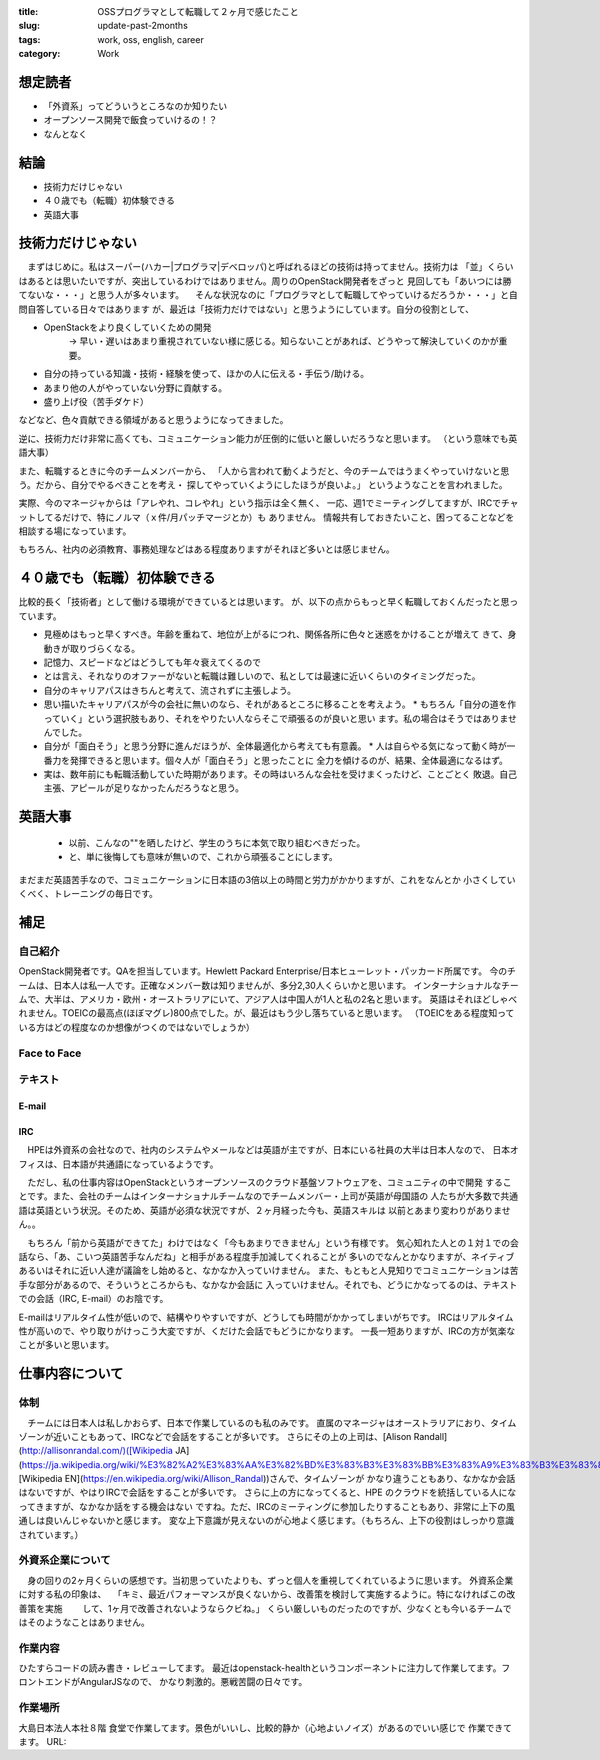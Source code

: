 :title: OSSプログラマとして転職して２ヶ月で感じたこと
:slug: update-past-2months
:tags: work, oss, english, career
:category: Work

想定読者
========

* 「外資系」ってどういうところなのか知りたい
* オープンソース開発で飯食っていけるの！？
* なんとなく

結論
====

* 技術力だけじゃない
* ４０歳でも（転職）初体験できる
* 英語大事

技術力だけじゃない
===================

　まずはじめに。私はスーパー(ハカー|プログラマ|デベロッパ)と呼ばれるほどの技術は持ってません。技術力は
「並」くらいはあるとは思いたいですが、突出しているわけではありません。周りのOpenStack開発者をざっと
見回しても「あいつには勝てないな・・・」と思う人が多々います。
　そんな状況なのに「プログラマとして転職してやっていけるだろうか・・・」と自問自答している日々ではあります
が、最近は「技術力だけではない」と思うようにしています。自分の役割として、

* OpenStackをより良くしていくための開発
   -> 早い・遅いはあまり重視されていない様に感じる。知らないことがあれば、どうやって解決していくのかが重要。
* 自分の持っている知識・技術・経験を使って、ほかの人に伝える・手伝う/助ける。
* あまり他の人がやっていない分野に貢献する。
* 盛り上げ役（苦手ダケド）

などなど、色々貢献できる領域があると思うようになってきました。

逆に、技術力だけ非常に高くても、コミュニケーション能力が圧倒的に低いと厳しいだろうなと思います。
（という意味でも英語大事）

また、転職するときに今のチームメンバーから、
「人から言われて動くようだと、今のチームではうまくやっていけないと思う。だから、自分でやるべきことを考え・
探してやっていくようにしたほうが良いよ。」
というようなことを言われました。

実際、今のマネージャからは「アレやれ、コレやれ」という指示は全く無く、
一応、週1でミーティングしてますが、IRCでチャットしてるだけで、特にノルマ（ｘ件/月パッチマージとか）も
ありません。
情報共有しておきたいこと、困ってることなどを相談する場になっています。

もちろん、社内の必須教育、事務処理などはある程度ありますがそれほど多いとは感じません。


４０歳でも（転職）初体験できる
===============================

比較的長く「技術者」として働ける環境ができているとは思います。
が、以下の点からもっと早く転職しておくんだったと思っています。

* 見極めはもっと早くすべき。年齢を重ねて、地位が上がるにつれ、関係各所に色々と迷惑をかけることが増えて
  きて、身動きが取りづらくなる。
* 記憶力、スピードなどはどうしても年々衰えてくるので
* とは言え、それなりのオファーがないと転職は難しいので、私としては最速に近いくらいのタイミングだった。
* 自分のキャリアパスはきちんと考えて、流されずに主張しよう。
* 思い描いたキャリアパスが今の会社に無いのなら、それがあるところに移ることを考えよう。
  * もちろん「自分の道を作っていく」という選択肢もあり、それをやりたい人ならそこで頑張るのが良いと思い
  ます。私の場合はそうではありませんでした。
* 自分が「面白そう」と思う分野に進んだほうが、全体最適化から考えても有意義。
  * 人は自らやる気になって動く時が一番力を発揮できると思います。個々人が「面白そう」と思ったことに
  全力を傾けるのが、結果、全体最適になるはず。
* 実は、数年前にも転職活動していた時期があります。その時はいろんな会社を受けまくったけど、ことごとく
  敗退。自己主張、アピールが足りなかったんだろうなと思う。


英語大事
==========

  * 以前、こんなの""を晒したけど、学生のうちに本気で取り組むべきだった。
  * と、単に後悔しても意味が無いので、これから頑張ることにします。

まだまだ英語苦手なので、コミュニケーションに日本語の3倍以上の時間と労力がかかりますが、これをなんとか
小さくしていくべく、トレーニングの毎日です。

補足
======

自己紹介
----------

OpenStack開発者です。QAを担当しています。Hewlett Packard Enterprise/日本ヒューレット・パッカード所属です。
今のチームは、日本人は私一人です。正確なメンバー数は知りませんが、多分2,30人くらいかと思います。
インターナショナルなチームで、大半は、アメリカ・欧州・オーストラリアにいて、アジア人は中国人が1人と私の2名と思います。
英語はそれほどしゃべれません。TOEICの最高点(ほぼマグレ)800点でした。が、最近はもう少し落ちていると思います。
（TOEICをある程度知っている方はどの程度なのか想像がつくのではないでしょうか）


Face to Face
--------------

テキスト
----------
E-mail
+++++++++

IRC
+++

　HPEは外資系の会社なので、社内のシステムやメールなどは英語が主ですが、日本にいる社員の大半は日本人なので、
日本オフィスは、日本語が共通語になっているようです。

　ただし、私の仕事内容はOpenStackというオープンソースのクラウド基盤ソフトウェアを、コミュニティの中で開発
することです。また、会社のチームはインターナショナルチームなのでチームメンバー・上司が英語が母国語の
人たちが大多数で共通語は英語という状況。そのため、英語が必須な状況ですが、２ヶ月経った今も、英語スキルは
以前とあまり変わりがありません。。

　もちろん「前から英語ができてた」わけではなく「今もあまりできません」という有様です。
気心知れた人との１対１での会話なら、「あ、こいつ英語苦手なんだね」と相手がある程度手加減してくれることが
多いのでなんとかなりますが、ネイティブあるいはそれに近い人達が議論をし始めると、なかなか入っていけません。
また、もともと人見知りでコミュニケーションは苦手な部分があるので、そういうところからも、なかなか会話に
入っていけません。それでも、どうにかなってるのは、テキストでの会話（IRC, E-mail）のお陰です。

E-mailはリアルタイム性が低いので、結構やりやすいですが、どうしても時間がかかってしまいがちです。
IRCはリアルタイム性が高いので、やり取りがけっこう大変ですが、くだけた会話でもどうにかなります。
一長一短ありますが、IRCの方が気楽なことが多いと思います。

仕事内容について
=================

体制
----

　チームには日本人は私しかおらず、日本で作業しているのも私のみです。
直属のマネージャはオーストラリアにおり、タイムゾーンが近いこともあって、IRCなどで会話をすることが多いです。
さらにその上の上司は、[Alison Randall](http://allisonrandal.com/)([Wikipedia JA](https://ja.wikipedia.org/wiki/%E3%82%A2%E3%83%AA%E3%82%BD%E3%83%B3%E3%83%BB%E3%83%A9%E3%83%B3%E3%83%80%E3%83%AB),
[Wikipedia EN](https://en.wikipedia.org/wiki/Allison_Randal))さんで、タイムゾーンが
かなり違うこともあり、なかなか会話はないですが、やはりIRCで会話をすることが多いです。
さらに上の方になってくると、HPE のクラウドを統括している人になってきますが、なかなか話をする機会はない
ですね。ただ、IRCのミーティングに参加したりすることもあり、非常に上下の風通しは良いんじゃないかと感じます。
変な上下意識が見えないのが心地よく感じます。（もちろん、上下の役割はしっかり意識されています。）

外資系企業について
---------------------

　身の回りの2ヶ月くらいの感想です。当初思っていたよりも、ずっと個人を重視してくれているように思います。
外資系企業に対する私の印象は、
　「キミ、最近パフォーマンスが良くないから、改善策を検討して実施するように。特になければこの改善策を実施
　　して、1ヶ月で改善されないようならクビね。」
くらい厳しいものだったのですが、少なくとも今いるチームではそのようなことはありません。


作業内容
--------

ひたすらコードの読み書き・レビューしてます。
最近はopenstack-healthというコンポーネントに注力して作業してます。フロントエンドがAngularJSなので、
かなり刺激的。悪戦苦闘の日々です。

作業場所
--------

大島日本法人本社８階 食堂で作業してます。景色がいいし、比較的静か（心地よいノイズ）があるのでいい感じで
作業できてます。
URL:
